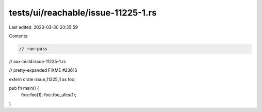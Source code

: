 tests/ui/reachable/issue-11225-1.rs
===================================

Last edited: 2023-03-30 20:35:59

Contents:

.. code-block:: rs

    // run-pass
// aux-build:issue-11225-1.rs

// pretty-expanded FIXME #23616

extern crate issue_11225_1 as foo;

pub fn main() {
    foo::foo(1);
    foo::foo_ufcs(1);
}


